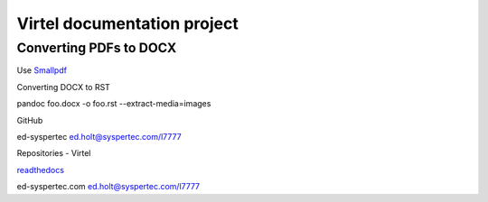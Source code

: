 Virtel documentation project
============================

Converting PDFs to DOCX
-----------------------

Use `Smallpdf <https://smallpdf.com>`_

Converting DOCX to RST

pandoc foo.docx -o foo.rst --extract-media=images

GitHub

ed-syspertec ed.holt@syspertec.com/l7777

Repositories - Virtel

`readthedocs <https://readthedocs.org>`_

ed-syspertec.com ed.holt@syspertec.com/l7777


